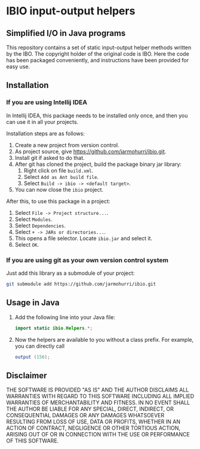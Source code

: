 * IBIO input-output helpers
** Simplified I/O in Java programs
   This repository contains a set of static input-output helper
   methods written by the IBO. The copyright holder of the original
   code is IBO. Here the code has been packaged conveniently, and
   instructions have been provided for easy use.

** Installation
*** If you are using Intellij IDEA
    In Intellij IDEA, this package needs to be installed only once,
    and then you can use it in all your projects.

    Installation steps are as follows:
    1. Create a new project from version control.
    2. As project source, give https://github.com/jarmohurri/ibio.git.
    3. Install git if asked to do that.
    4. After git has cloned the project, build the package binary jar
       library:
       1. Right click on file =build.xml=.
       2. Select =Add as Ant build file=.
       3. Select =Build -> ibio -> <default target>=.
    5. You can now close the =ibio= project.

    After this, to use this package in a project:
    1. Select =File -> Project structure...=.
    2. Select =Modules=.
    3. Select =Dependencies=.
    4. Select =+ -> JARs or directories...=.
    5. This opens a file selector. Locate =ibio.jar= and select it.
    6. Select =OK=.
*** If you are using git as your own version control system
    Just add this library as a submodule of your project:
    #+begin_src sh
      git submodule add https://github.com/jarmohurri/ibio.git
    #+end_src
       
** Usage in Java
   1. Add the following line into your Java file:
      #+begin_src java
      import static ibio.Helpers.*;
      #+end_src
   2. Now the helpers are available to you without a class prefix. For example, you can directly call
      #+begin_src java
      output (156);
      #+end_src
      
** Disclaimer
   THE SOFTWARE IS PROVIDED "AS IS" AND THE AUTHOR DISCLAIMS ALL
   WARRANTIES WITH REGARD TO THIS SOFTWARE INCLUDING ALL IMPLIED
   WARRANTIES OF MERCHANTABILITY AND FITNESS. IN NO EVENT SHALL THE
   AUTHOR BE LIABLE FOR ANY SPECIAL, DIRECT, INDIRECT, OR
   CONSEQUENTIAL DAMAGES OR ANY DAMAGES WHATSOEVER RESULTING FROM LOSS
   OF USE, DATA OR PROFITS, WHETHER IN AN ACTION OF CONTRACT,
   NEGLIGENCE OR OTHER TORTIOUS ACTION, ARISING OUT OF OR IN
   CONNECTION WITH THE USE OR PERFORMANCE OF THIS SOFTWARE.
